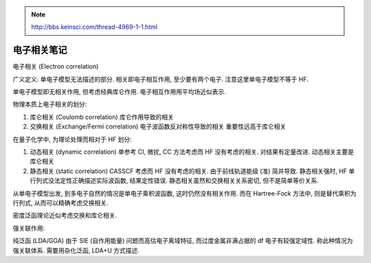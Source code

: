 
.. only:: html

    .. math::
        \renewenvironment{equation*}
        {\begin{equation}\begin{aligned}}
        {\end{aligned}\end{equation}}
        \renewcommand{\gg}{>\!\!>}
        \renewcommand{\ll}{<\!\!<}
        \newcommand{\I}{\mathrm{i}}
        \newcommand{\D}{\mathrm{d}}
        \renewcommand{\C}{\mathrm{C}}
        \newcommand{\dt}{\frac{\D}{\D t}}
        \newcommand{\E}{\mathrm{e}}
        \renewcommand{\bm}{\boldsymbol}

.. note::
    http://bbs.keinsci.com/thread-4969-1-1.html

电子相关笔记
============

电子相关 (Electron correlation)

广义定义: 单电子模型无法描述的部分. 相关即电子相互作用, 至少要有两个电子. 注意这里单电子模型不等于 HF.

单电子模型即无相关作用, 但考虑经典库仑作用. 电子相互作用用平均场近似表示.

物理本质上电子相关的划分:

1. 库仑相关 (Coulomb correlation) 库仑作用导致的相关
2. 交换相关 (Exchange/Fermi correlation) 电子波函数反对称性导致的相关 重要性远高于库仑相关

在量子化学中, 为理论处理而相对于 HF 划分:

1. 动态相关 (dynamic correlation) 单参考 CI, 微扰, CC 方法考虑而 HF 没有考虑的相关. 对结果有定量改进.
   动态相关主要是库仑相关
2. 静态相关 (static correlation) CASSCF 考虑而 HF 没有考虑的相关. 由于前线轨道能级 (准) 简并导致.
   静态相关强时, HF 单行列式没法定性正确描述实际波函数, 结果定性错误.
   静态相关虽然和交换相关关系密切, 但不是简单等价关系.

从单电子模型出发, 到多电子自然的情况是单电子乘积波函数, 这时仍然没有相关作用. 而在 Hartree-Fock 方法中, 则是替代乘积为行列式, 从而可以精确考虑交换相关.

密度泛函理论近似考虑交换和库仑相关.

强关联作用:

纯泛函 (LDA/GGA) 由于 SIE (自作用能量) 问题而高估电子离域特征, 而过度金属非满占据的 df 电子有较强定域性. 称此种情况为强关联体系. 需要用杂化泛函, LDA+U 方式描述.
